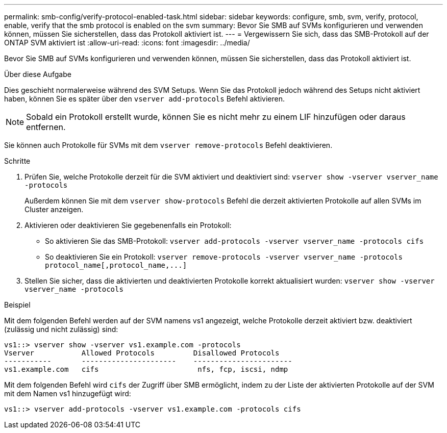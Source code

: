 ---
permalink: smb-config/verify-protocol-enabled-task.html 
sidebar: sidebar 
keywords: configure, smb, svm, verify, protocol, enable, verify that the smb protocol is enabled on the svm 
summary: Bevor Sie SMB auf SVMs konfigurieren und verwenden können, müssen Sie sicherstellen, dass das Protokoll aktiviert ist. 
---
= Vergewissern Sie sich, dass das SMB-Protokoll auf der ONTAP SVM aktiviert ist
:allow-uri-read: 
:icons: font
:imagesdir: ../media/


[role="lead"]
Bevor Sie SMB auf SVMs konfigurieren und verwenden können, müssen Sie sicherstellen, dass das Protokoll aktiviert ist.

.Über diese Aufgabe
Dies geschieht normalerweise während des SVM Setups. Wenn Sie das Protokoll jedoch während des Setups nicht aktiviert haben, können Sie es später über den `vserver add-protocols` Befehl aktivieren.

[NOTE]
====
Sobald ein Protokoll erstellt wurde, können Sie es nicht mehr zu einem LIF hinzufügen oder daraus entfernen.

====
Sie können auch Protokolle für SVMs mit dem `vserver remove-protocols` Befehl deaktivieren.

.Schritte
. Prüfen Sie, welche Protokolle derzeit für die SVM aktiviert und deaktiviert sind: `vserver show -vserver vserver_name -protocols`
+
Außerdem können Sie mit dem `vserver show-protocols` Befehl die derzeit aktivierten Protokolle auf allen SVMs im Cluster anzeigen.

. Aktivieren oder deaktivieren Sie gegebenenfalls ein Protokoll:
+
** So aktivieren Sie das SMB-Protokoll: `vserver add-protocols -vserver vserver_name -protocols cifs`
** So deaktivieren Sie ein Protokoll: `+vserver remove-protocols -vserver vserver_name -protocols protocol_name[,protocol_name,...]+`


. Stellen Sie sicher, dass die aktivierten und deaktivierten Protokolle korrekt aktualisiert wurden: `vserver show -vserver vserver_name -protocols`


.Beispiel
Mit dem folgenden Befehl werden auf der SVM namens vs1 angezeigt, welche Protokolle derzeit aktiviert bzw. deaktiviert (zulässig und nicht zulässig) sind:

[listing]
----
vs1::> vserver show -vserver vs1.example.com -protocols
Vserver           Allowed Protocols         Disallowed Protocols
-----------       ----------------------    -----------------------
vs1.example.com   cifs                       nfs, fcp, iscsi, ndmp
----
Mit dem folgenden Befehl wird `cifs` der Zugriff über SMB ermöglicht, indem zu der Liste der aktivierten Protokolle auf der SVM mit dem Namen vs1 hinzugefügt wird:

[listing]
----
vs1::> vserver add-protocols -vserver vs1.example.com -protocols cifs
----